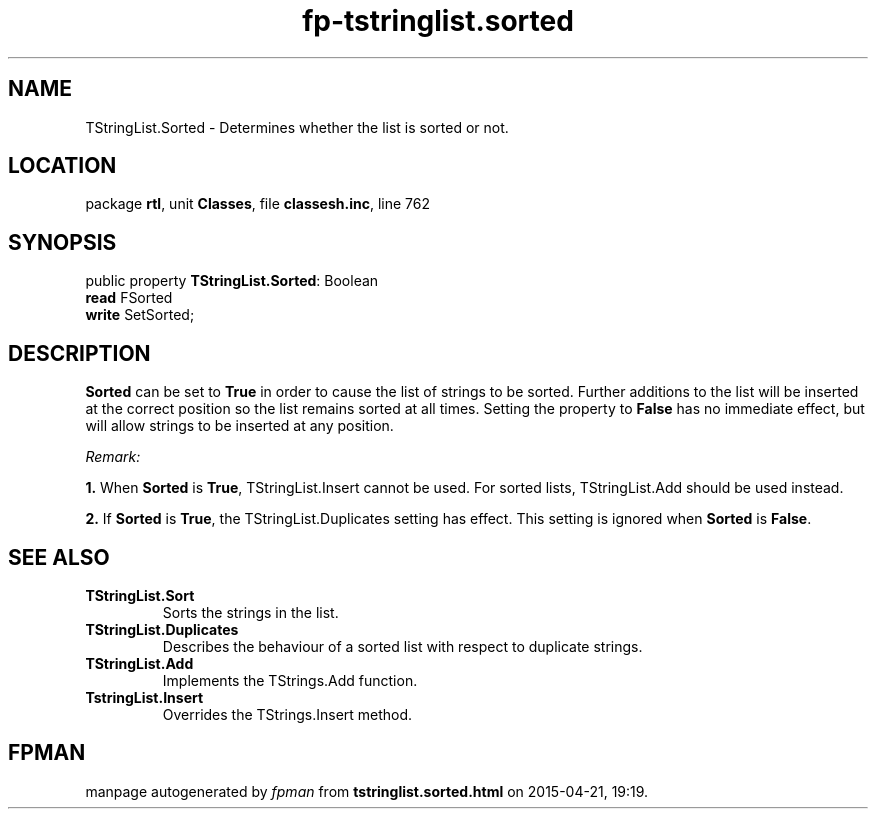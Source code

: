 .\" file autogenerated by fpman
.TH "fp-tstringlist.sorted" 3 "2014-03-14" "fpman" "Free Pascal Programmer's Manual"
.SH NAME
TStringList.Sorted - Determines whether the list is sorted or not.
.SH LOCATION
package \fBrtl\fR, unit \fBClasses\fR, file \fBclassesh.inc\fR, line 762
.SH SYNOPSIS
public property \fBTStringList.Sorted\fR: Boolean
  \fBread\fR FSorted
  \fBwrite\fR SetSorted;
.SH DESCRIPTION
\fBSorted\fR can be set to \fBTrue\fR in order to cause the list of strings to be sorted. Further additions to the list will be inserted at the correct position so the list remains sorted at all times. Setting the property to \fBFalse\fR has no immediate effect, but will allow strings to be inserted at any position.

\fIRemark:\fR


   \fB1.\fR When \fBSorted\fR is \fBTrue\fR, TStringList.Insert cannot be used. For sorted lists, TStringList.Add should be used instead.

   \fB2.\fR If \fBSorted\fR is \fBTrue\fR, the TStringList.Duplicates setting has effect. This setting is ignored when \fBSorted\fR is \fBFalse\fR.




.SH SEE ALSO
.TP
.B TStringList.Sort
Sorts the strings in the list.
.TP
.B TStringList.Duplicates
Describes the behaviour of a sorted list with respect to duplicate strings.
.TP
.B TStringList.Add
Implements the TStrings.Add function.
.TP
.B TstringList.Insert
Overrides the TStrings.Insert method.

.SH FPMAN
manpage autogenerated by \fIfpman\fR from \fBtstringlist.sorted.html\fR on 2015-04-21, 19:19.

